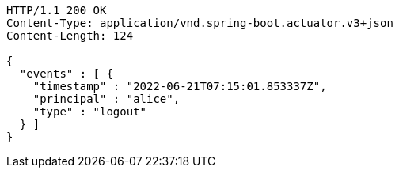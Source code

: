 [source,http,options="nowrap"]
----
HTTP/1.1 200 OK
Content-Type: application/vnd.spring-boot.actuator.v3+json
Content-Length: 124

{
  "events" : [ {
    "timestamp" : "2022-06-21T07:15:01.853337Z",
    "principal" : "alice",
    "type" : "logout"
  } ]
}
----